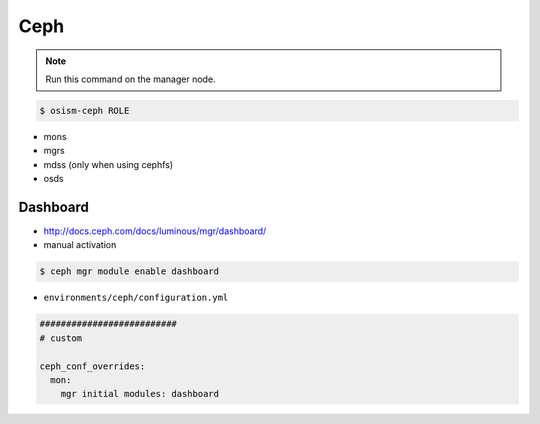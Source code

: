 ====
Ceph
====

.. note:: Run this command on the manager node.

.. code-block:: console

   $ osism-ceph ROLE

* mons
* mgrs
* mdss (only when using cephfs)
* osds

Dashboard
=========

* http://docs.ceph.com/docs/luminous/mgr/dashboard/

* manual activation

.. code-block:: console

   $ ceph mgr module enable dashboard

* ``environments/ceph/configuration.yml``

.. code-block:: yaml

   ##########################
   # custom

   ceph_conf_overrides:
     mon:
       mgr initial modules: dashboard
